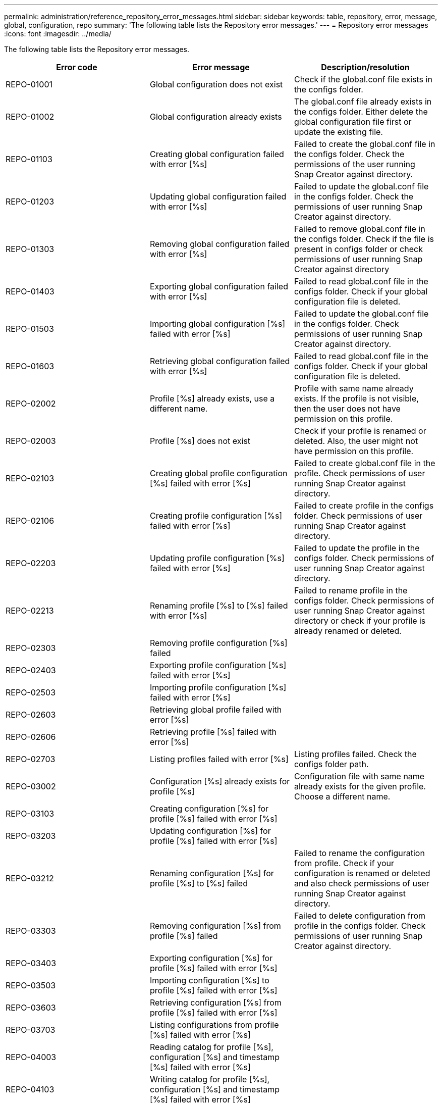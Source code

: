---
permalink: administration/reference_repository_error_messages.html
sidebar: sidebar
keywords: table, repository, error, message, global, configuration, repo
summary: 'The following table lists the Repository error messages.'
---
= Repository error messages
:icons: font
:imagesdir: ../media/

[.lead]
The following table lists the Repository error messages.

[options="header"]
|===
| Error code| Error message| Description/resolution
a|
REPO-01001
a|
Global configuration does not exist
a|
Check if the global.conf file exists in the configs folder.
a|
REPO-01002
a|
Global configuration already exists
a|
The global.conf file already exists in the configs folder. Either delete the global configuration file first or update the existing file.
a|
REPO-01103
a|
Creating global configuration failed with error [%s]
a|
Failed to create the global.conf file in the configs folder. Check the permissions of the user running Snap Creator against directory.
a|
REPO-01203
a|
Updating global configuration failed with error [%s]
a|
Failed to update the global.conf file in the configs folder. Check the permissions of user running Snap Creator against directory.
a|
REPO-01303
a|
Removing global configuration failed with error [%s]
a|
Failed to remove global.conf file in the configs folder. Check if the file is present in configs folder or check permissions of user running Snap Creator against directory
a|
REPO-01403
a|
Exporting global configuration failed with error [%s]
a|
Failed to read global.conf file in the configs folder. Check if your global configuration file is deleted.
a|
REPO-01503
a|
Importing global configuration [%s] failed with error [%s]
a|
Failed to update the global.conf file in the configs folder. Check permissions of user running Snap Creator against directory.

a|
REPO-01603
a|
Retrieving global configuration failed with error [%s]
a|
Failed to read global.conf file in the configs folder. Check if your global configuration file is deleted.
a|
REPO-02002
a|
Profile [%s] already exists, use a different name.
a|
Profile with same name already exists. If the profile is not visible, then the user does not have permission on this profile.
a|
REPO-02003
a|
Profile [%s] does not exist
a|
Check if your profile is renamed or deleted. Also, the user might not have permission on this profile.
a|
REPO-02103
a|
Creating global profile configuration [%s] failed with error [%s]
a|
Failed to create global.conf file in the profile. Check permissions of user running Snap Creator against directory.
a|
REPO-02106
a|
Creating profile configuration [%s] failed with error [%s]
a|
Failed to create profile in the configs folder. Check permissions of user running Snap Creator against directory.
a|
REPO-02203
a|
Updating profile configuration [%s] failed with error [%s]
a|
Failed to update the profile in the configs folder. Check permissions of user running Snap Creator against directory.
a|
REPO-02213
a|
Renaming profile [%s] to [%s] failed with error [%s]
a|
Failed to rename profile in the configs folder. Check permissions of user running Snap Creator against directory or check if your profile is already renamed or deleted.
a|
REPO-02303
a|
Removing profile configuration [%s] failed
a|

a|
REPO-02403
a|
Exporting profile configuration [%s] failed with error [%s]
a|

a|
REPO-02503
a|
Importing profile configuration [%s] failed with error [%s]
a|

a|
REPO-02603
a|
Retrieving global profile failed with error [%s]
a|

a|
REPO-02606
a|
Retrieving profile [%s] failed with error [%s]
a|

a|
REPO-02703
a|
Listing profiles failed with error [%s]
a|
Listing profiles failed. Check the configs folder path.
a|
REPO-03002
a|
Configuration [%s] already exists for profile [%s]
a|
Configuration file with same name already exists for the given profile. Choose a different name.
a|
REPO-03103
a|
Creating configuration [%s] for profile [%s] failed with error [%s]
a|

a|
REPO-03203
a|
Updating configuration [%s] for profile [%s] failed with error [%s]
a|

a|
REPO-03212
a|
Renaming configuration [%s] for profile [%s] to [%s] failed
a|
Failed to rename the configuration from profile. Check if your configuration is renamed or deleted and also check permissions of user running Snap Creator against directory.
a|
REPO-03303
a|
Removing configuration [%s] from profile [%s] failed
a|
Failed to delete configuration from profile in the configs folder. Check permissions of user running Snap Creator against directory.
a|
REPO-03403
a|
Exporting configuration [%s] for profile [%s] failed with error [%s]
a|

a|
REPO-03503
a|
Importing configuration [%s] to profile [%s] failed with error [%s]
a|

a|
REPO-03603
a|
Retrieving configuration [%s] from profile [%s] failed with error [%s]
a|

a|
REPO-03703
a|
Listing configurations from profile [%s] failed with error [%s]
a|

a|
REPO-04003
a|
Reading catalog for profile [%s], configuration [%s] and timestamp [%s] failed with error [%s]
a|

a|
REPO-04103
a|
Writing catalog for profile [%s], configuration [%s] and timestamp [%s] failed with error [%s]
a|

a|
REPO-04203
a|
Purging catalog for profile [%s], configuration [%s] and timestamp [%s] failed with error [%s]
a|

a|
REPO-04303
a|
Inventoring catalog for profile [%s] and configuration [%s] failed with error [%s]
a|

a|
REPO-04304
a|
Configuration [%s] does not exist
a|

a|
REPO-04309
a|
Adding policy object failed [%s]
a|
Database error; check stack trace for more information.
a|
REPO-04313
a|
Removing policy object failed for policy Id: %s
a|
Database error; check stack trace for more information.
a|
REPO-04315
a|
Updating policy object failed : %s
a|
Database error; check stack trace for more information.
a|
REPO-04316
a|
Failed to list policies
a|
Database error; check stack trace for more information.
a|
REPO-04321
a|
Adding backup type object failed [%s]
a|
Database error; check stack trace for more information.
a|
REPO-04323
a|
Backup type entry does not exist for backup type id: %s
a|
Pass a valid backup type.
a|
REPO-04325
a|
Removing backup type object failed for backup type Id: %s
a|
Database error; check stack trace for more information.
a|
REPO-04327
a|
Updating backup type object failed : %s
a|
Database error; check stack trace for more information.
a|
REPO-04328
a|
Failed to list backup types
a|
Database error; check stack trace for more information.
a|
REPO-04333
a|
Adding scheduler job object failed [%s]
a|
Database error; check stack trace for more information.
a|
REPO-04335
a|
Scheduler job entry does not exist for job id: %s
a|
Pass a valid scheduler job.
a|
REPO-04337
a|
Removing scheduler job object failed for job Id: %s
a|
Database error; check stack trace for more information.
a|
REPO-04339
a|
Updating scheduler job object failed : %s
a|
Database error; check stack trace for more information.
a|
REPO-04340
a|
Failed to list scheduler jobs
a|
Database error; check stack trace for more information.
a|
REPO-04341
a|
Adding policy object failed, policy [%s] with same name already exists
a|
Policy with same name already exists; try with different name.
a|
REPO-04342
a|
Adding backup type object failed, backup type [%s] with same name already exists
a|
Backup type with same name already exists; try with different name.
a|
REPO-04343
a|
Adding scheduler object failed, scheduler [%s] with same task name already exists
a|

a|
REPO-04344
a|
Failed to update profile [%s]. Profile is empty.
a|

a|
REPO-04345
a|
Policy Type cannot be null while adding new policy
a|

a|
REPO-04346
a|
Storage object cannot be null
a|

a|
REPO-04347
a|
Adding storage object failed, storage [%s] with same name/IP already exists
a|

a|
REPO-04348
a|
Failed to fetch the storage details. Database Error!
a|

a|
REPO-04349
a|
Invalid host name. Storage with the host name/IP [%s] does not exist
a|

a|
REPO-04350
a|
Hostname cannot be null
a|
Invalid host name
a|
REPO-04351
a|
Deleting storage [%s] failed with error [%s]
a|
Failed to delete the storage. Database Error!
a|
REPO-04355
a|
Updating storage [%s] failed with error [%s]
a|
Failed to update the storage. Database Error!
a|
REPO-04356
a|
Cluster object cannot be null
a|

a|
REPO-04358
a|
Adding storage [%s] failed with error [%s]
a|

a|
REPO-04359
a|
Updating cluster [%s] failed with error [%s]
a|

a|
REPO-04360
a|
Adding cluster object failed, cluster [%s] with same name/IP already exists
a|
Cluster with same host name already exists
|===
